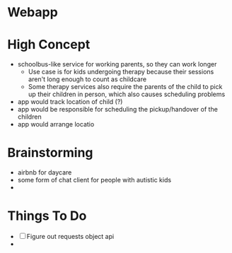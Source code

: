* Webapp
* High Concept
  + schoolbus-like service for working parents, so they can work longer
    * Use case is for kids undergoing therapy because their sessions aren't
      long enough to count as childcare
    * Some therapy services also require the parents of the child to pick up their
      children in person, which also causes scheduling problems
  + app would track location of child (?)
  + app would be responsible for scheduling the pickup/handover of the children
  + app would arrange locatio
* Brainstorming
  - airbnb for daycare
  - some form of chat client for people with autistic kids
  -
* Things To Do
  - [ ] Figure out requests object api
  -
